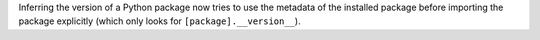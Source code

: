 Inferring the version of a Python package now tries to use the metadata of the installed package before importing the package explicitly (which only looks for ``[package].__version__``).
